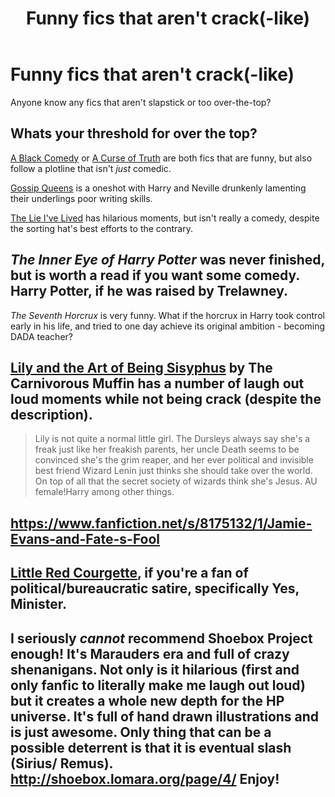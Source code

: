 #+TITLE: Funny fics that aren't crack(-like)

* Funny fics that aren't crack(-like)
:PROPERTIES:
:Author: -La_Geass-
:Score: 7
:DateUnix: 1433771466.0
:DateShort: 2015-Jun-08
:FlairText: Request
:END:
Anyone know any fics that aren't slapstick or too over-the-top?


** Whats your threshold for over the top?

[[https://www.fanfiction.net/s/3401052/1/A-Black-Comedy][A Black Comedy]] or [[https://www.fanfiction.net/s/8586147/1/A-Curse-of-Truth][A Curse of Truth]] are both fics that are funny, but also follow a plotline that isn't /just/ comedic.

[[https://www.fanfiction.net/s/4389875/1/Gossip-Queens][Gossip Queens]] is a oneshot with Harry and Neville drunkenly lamenting their underlings poor writing skills.

[[https://www.fanfiction.net/s/3384712/1/The-Lie-I-ve-Lived][The Lie I've Lived]] has hilarious moments, but isn't really a comedy, despite the sorting hat's best efforts to the contrary.
:PROPERTIES:
:Author: Ruljinn
:Score: 5
:DateUnix: 1433777568.0
:DateShort: 2015-Jun-08
:END:


** /The Inner Eye of Harry Potter/ was never finished, but is worth a read if you want some comedy. Harry Potter, if he was raised by Trelawney.

/The Seventh Horcrux/ is very funny. What if the horcrux in Harry took control early in his life, and tried to one day achieve its original ambition - becoming DADA teacher?
:PROPERTIES:
:Author: Doomchicken7
:Score: 4
:DateUnix: 1433857884.0
:DateShort: 2015-Jun-09
:END:


** [[https://www.fanfiction.net/s/9911469/1/Lily-and-the-Art-of-Being-Sisyphus][Lily and the Art of Being Sisyphus]] by The Carnivorous Muffin has a number of laugh out loud moments while not being crack (despite the description).

#+begin_quote
  Lily is not quite a normal little girl. The Dursleys always say she's a freak just like her freakish parents, her uncle Death seems to be convinced she's the grim reaper, and her ever political and invisible best friend Wizard Lenin just thinks she should take over the world. On top of all that the secret society of wizards think she's Jesus. AU female!Harry among other things.
#+end_quote
:PROPERTIES:
:Author: MeijiHao
:Score: 2
:DateUnix: 1433800157.0
:DateShort: 2015-Jun-09
:END:


** [[https://www.fanfiction.net/s/8175132/1/Jamie-Evans-and-Fate-s-Fool]]
:PROPERTIES:
:Author: Karinta
:Score: 2
:DateUnix: 1433897501.0
:DateShort: 2015-Jun-10
:END:


** [[https://www.fanfiction.net/s/5713064/1/Little-Red-Courgette][Little Red Courgette]], if you're a fan of political/bureaucratic satire, specifically Yes, Minister.
:PROPERTIES:
:Author: yetioverthere
:Score: 1
:DateUnix: 1433951291.0
:DateShort: 2015-Jun-10
:END:


** I seriously /cannot/ recommend Shoebox Project enough! It's Marauders era and full of crazy shenanigans. Not only is it hilarious (first and only fanfic to literally make me laugh out loud) but it creates a whole new depth for the HP universe. It's full of hand drawn illustrations and is just awesome. Only thing that can be a possible deterrent is that it is eventual slash (Sirius/ Remus). [[http://shoebox.lomara.org/page/4/]] Enjoy!
:PROPERTIES:
:Author: Parsquiggle
:Score: 0
:DateUnix: 1433908544.0
:DateShort: 2015-Jun-10
:END:
